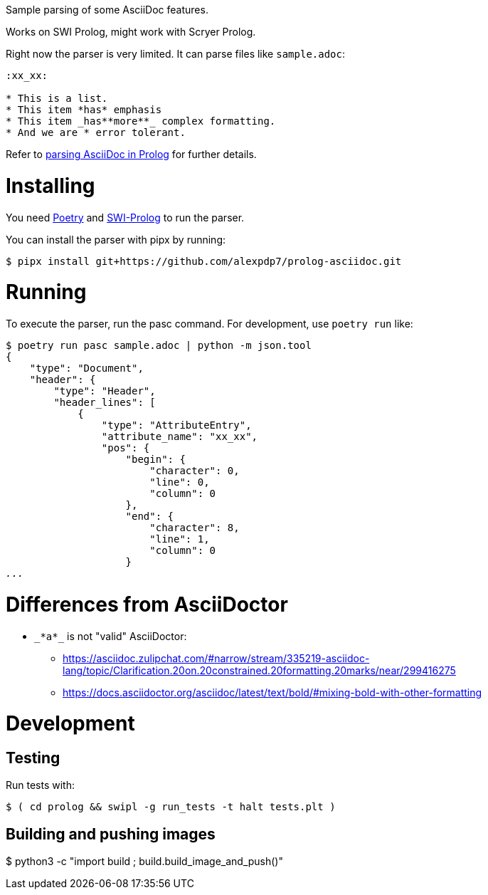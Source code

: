 Sample parsing of some AsciiDoc features.

Works on SWI Prolog, might work with Scryer Prolog.

Right now the parser is very limited. It can parse files like `sample.adoc`:

----
:xx_xx:

* This is a list.
* This item *has* emphasis
* This item _has**more**_ complex formatting.
* And we are * error tolerant.
----

Refer to link:parsing-asciidoc-in-prolog.adoc[parsing AsciiDoc in Prolog] for further details.

= Installing

You need https://python-poetry.org/[Poetry] and https://www.swi-prolog.org/[SWI-Prolog] to run the parser.

You can install the parser with pipx by running:

----
$ pipx install git+https://github.com/alexpdp7/prolog-asciidoc.git
----

= Running

To execute the parser, run the pasc command.
For development, use `poetry run` like:

[subs=+quotes]
----
$ poetry run pasc sample.adoc | python -m json.tool
{
    "type": "Document",
    "header": {
        "type": "Header",
        "header_lines": [
            {
                "type": "AttributeEntry",
                "attribute_name": "xx_xx",
                "pos": {
                    "begin": {
                        "character": 0,
                        "line": 0,
                        "column": 0
                    },
                    "end": {
                        "character": 8,
                        "line": 1,
                        "column": 0
                    }
_..._
----

= Differences from AsciiDoctor

* `pass:[_*a*_]` is not "valid" AsciiDoctor:
- https://asciidoc.zulipchat.com/#narrow/stream/335219-asciidoc-lang/topic/Clarification.20on.20constrained.20formatting.20marks/near/299416275
- https://docs.asciidoctor.org/asciidoc/latest/text/bold/#mixing-bold-with-other-formatting

= Development

== Testing

Run tests with:

----
$ ( cd prolog && swipl -g run_tests -t halt tests.plt )
----

== Building and pushing images

$ python3 -c "import build ; build.build_image_and_push()"
